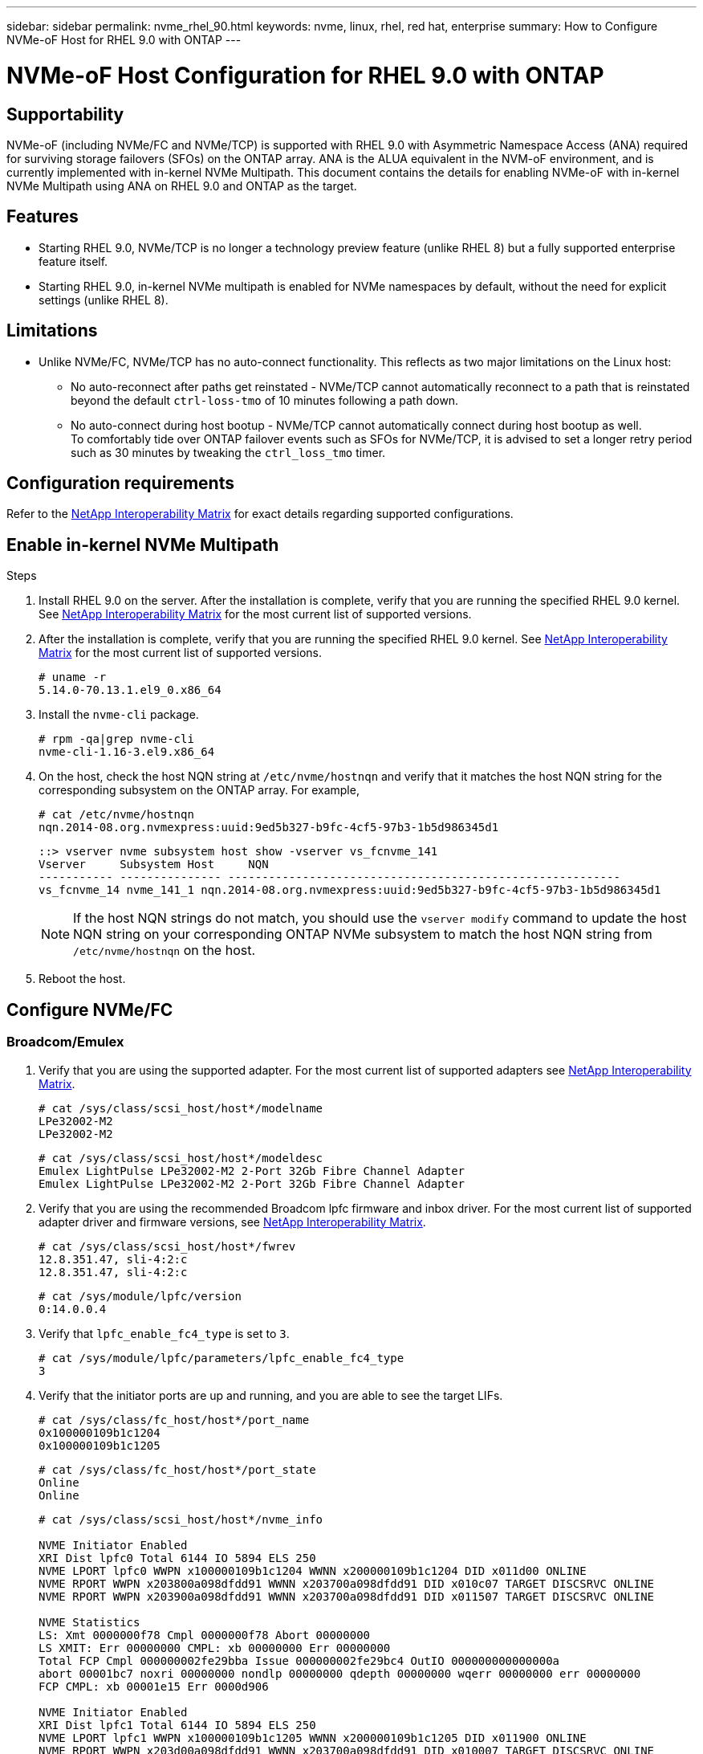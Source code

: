 ---
sidebar: sidebar
permalink: nvme_rhel_90.html
keywords: nvme, linux, rhel, red hat, enterprise
summary: How to Configure NVMe-oF Host for RHEL 9.0 with ONTAP
---

= NVMe-oF Host Configuration for RHEL 9.0 with ONTAP
:toc: macro
:hardbreaks:
:toclevels: 1
:nofooter:
:icons: font
:linkattrs:
:imagesdir: ./media/
:source-highlighter: highlighter.js

[.lead]

== Supportability
NVMe-oF (including NVMe/FC and NVMe/TCP) is supported with RHEL 9.0 with Asymmetric Namespace Access (ANA) required for surviving storage failovers (SFOs) on the ONTAP array. ANA is the ALUA equivalent in the NVM-oF environment, and is currently implemented with in-kernel NVMe Multipath. This document contains the details for enabling NVMe-oF with in-kernel NVMe Multipath using ANA on RHEL 9.0 and ONTAP as the target.

== Features
* Starting RHEL 9.0, NVMe/TCP is no longer a technology preview feature (unlike RHEL 8) but a fully supported enterprise feature itself.
* Starting RHEL 9.0, in-kernel NVMe multipath is enabled for NVMe namespaces by default, without the need for explicit settings (unlike RHEL 8).


== Limitations
* Unlike NVMe/FC, NVMe/TCP has no auto-connect functionality. This reflects as two major limitations on the Linux host:
** No auto-reconnect after paths get reinstated - NVMe/TCP cannot automatically reconnect to a path that is reinstated beyond the default `ctrl-loss-tmo` of 10 minutes following a path down.
** No auto-connect during host bootup - NVMe/TCP cannot automatically connect during host bootup as well.
To comfortably tide over ONTAP failover events such as SFOs for NVMe/TCP, it is advised to set a longer retry period such as 30 minutes by tweaking the `ctrl_loss_tmo` timer.

==  Configuration requirements
Refer to the link:https://mysupport.netapp.com/matrix/[NetApp Interoperability Matrix^] for exact details regarding supported configurations.

== Enable in-kernel NVMe Multipath

.Steps
. Install RHEL 9.0 on the server. After the installation is complete, verify that you are running the specified RHEL 9.0 kernel. See  link:https://mysupport.netapp.com/matrix/[NetApp Interoperability Matrix^] for the most current list of supported versions.

. After the installation is complete, verify that you are running the specified RHEL 9.0 kernel. See link:https://mysupport.netapp.com/matrix/[NetApp Interoperability Matrix^] for the most current list of supported versions.
+
----
# uname -r
5.14.0-70.13.1.el9_0.x86_64
----
. Install the `nvme-cli` package.
+
----
# rpm -qa|grep nvme-cli
nvme-cli-1.16-3.el9.x86_64
----
. On the host, check the host NQN string at `/etc/nvme/hostnqn` and verify that it matches the host NQN string for the corresponding subsystem on the ONTAP array. For example,
+
----
# cat /etc/nvme/hostnqn
nqn.2014-08.org.nvmexpress:uuid:9ed5b327-b9fc-4cf5-97b3-1b5d986345d1
----
+
----
::> vserver nvme subsystem host show -vserver vs_fcnvme_141
Vserver     Subsystem Host     NQN
----------- --------------- ----------------------------------------------------------
vs_fcnvme_14 nvme_141_1 nqn.2014-08.org.nvmexpress:uuid:9ed5b327-b9fc-4cf5-97b3-1b5d986345d1
----
+
[NOTE]
If the host NQN strings do not match, you should use the `vserver modify` command to update the host NQN string on your corresponding ONTAP NVMe subsystem to match the host NQN string from `/etc/nvme/hostnqn` on the host.

. Reboot the host.

== Configure NVMe/FC
=== Broadcom/Emulex

. Verify that you are using the supported adapter. For the most current list of supported adapters see link:https://mysupport.netapp.com/matrix/[NetApp Interoperability Matrix^].
+
----
# cat /sys/class/scsi_host/host*/modelname
LPe32002-M2
LPe32002-M2
----
+
----
# cat /sys/class/scsi_host/host*/modeldesc
Emulex LightPulse LPe32002-M2 2-Port 32Gb Fibre Channel Adapter
Emulex LightPulse LPe32002-M2 2-Port 32Gb Fibre Channel Adapter
----

. Verify that you are using the recommended Broadcom lpfc firmware and inbox driver. For the most current list of supported adapter driver and firmware versions, see link:https://mysupport.netapp.com/matrix/[NetApp Interoperability Matrix^].
+
----
# cat /sys/class/scsi_host/host*/fwrev
12.8.351.47, sli-4:2:c
12.8.351.47, sli-4:2:c
----
+
----
# cat /sys/module/lpfc/version
0:14.0.0.4
----

. Verify that `lpfc_enable_fc4_type` is set to `3`.
+
----
# cat /sys/module/lpfc/parameters/lpfc_enable_fc4_type
3
----

. Verify that the initiator ports are up and running, and you are able to see the target LIFs.
+
----
# cat /sys/class/fc_host/host*/port_name
0x100000109b1c1204
0x100000109b1c1205
----
+
----
# cat /sys/class/fc_host/host*/port_state
Online
Online
----
+
----
# cat /sys/class/scsi_host/host*/nvme_info

NVME Initiator Enabled
XRI Dist lpfc0 Total 6144 IO 5894 ELS 250
NVME LPORT lpfc0 WWPN x100000109b1c1204 WWNN x200000109b1c1204 DID x011d00 ONLINE
NVME RPORT WWPN x203800a098dfdd91 WWNN x203700a098dfdd91 DID x010c07 TARGET DISCSRVC ONLINE
NVME RPORT WWPN x203900a098dfdd91 WWNN x203700a098dfdd91 DID x011507 TARGET DISCSRVC ONLINE

NVME Statistics
LS: Xmt 0000000f78 Cmpl 0000000f78 Abort 00000000
LS XMIT: Err 00000000 CMPL: xb 00000000 Err 00000000
Total FCP Cmpl 000000002fe29bba Issue 000000002fe29bc4 OutIO 000000000000000a
abort 00001bc7 noxri 00000000 nondlp 00000000 qdepth 00000000 wqerr 00000000 err 00000000
FCP CMPL: xb 00001e15 Err 0000d906

NVME Initiator Enabled
XRI Dist lpfc1 Total 6144 IO 5894 ELS 250
NVME LPORT lpfc1 WWPN x100000109b1c1205 WWNN x200000109b1c1205 DID x011900 ONLINE
NVME RPORT WWPN x203d00a098dfdd91 WWNN x203700a098dfdd91 DID x010007 TARGET DISCSRVC ONLINE
NVME RPORT WWPN x203a00a098dfdd91 WWNN x203700a098dfdd91 DID x012a07 TARGET DISCSRVC ONLINE

NVME Statistics
LS: Xmt 0000000fa8 Cmpl 0000000fa8 Abort 00000000
LS XMIT: Err 00000000 CMPL: xb 00000000 Err 00000000
Total FCP Cmpl 000000002e14f170 Issue 000000002e14f17a OutIO 000000000000000a
abort 000016bb noxri 00000000 nondlp 00000000 qdepth 00000000 wqerr 00000000 err 00000000
FCP CMPL: xb 00001f50 Err 0000d9f8
----


. Enable 1MB I/O size.
+
The `lpfc_sg_seg_cnt` parameter needs to be set to `256` for the `lpfc` driver to issue I/O requests upto 1 MB size.
+
----
# cat /etc/modprobe.d/lpfc.conf
options lpfc lpfc_sg_seg_cnt=256
----
.. Run a `dracut -f` command and then reboot the host.

.. After the host boots up, verify that `lpfc_sg_seg_cnt` is set to `256`.
+
----
# cat /sys/module/lpfc/parameters/lpfc_sg_seg_cnt
256
----

=== Marvell/QLogic

The native inbox qla2xxx driver included in the RHEL 9.0 kernel has the latest upstream fixes, essential for ONTAP support. Verify that you are running the supported adapter driver and firmware versions:

----
# cat /sys/class/fc_host/host*/symbolic_name
QLE2742 FW:v9.06.02 DVR:v10.02.00.200-k
QLE2742 FW:v9.06.02 DVR:v10.02.00.200-k
----

Verify `ql2xnvmeenable` is set which enables the Marvell adapter to function as a NVMe/FC initiator:
----
# cat /sys/module/qla2xxx/parameters/ql2xnvmeenable
1
----

== Configure NVMe/TCP
Unlike NVMe/FC, NVMe/TCP has no auto-connect functionality. This reflects as two major limitations on the Linux NVMe/TCP host:

* No auto-reconnect after paths get reinstated - NVMe/TCP cannot automatically reconnect to a path that is reinstated beyond the default `ctrl-loss-tmo` of 10 minutes following a path down.
* No auto-connect during host bootup - NVMe/TCP cannot automatically connect during host bootup as well.
To comfortably tide over ONTAP failover events such as SFOs, it is advised to set a longer retry period such as say 30 minutes by tweaking the `ctrl_loss_tmo` timer. Following are the details:

.Steps

. Verify whether the initiator port is able to fetch discovery log page data across the supported NVMe/TCP LIFs:
+
----
# nvme discover -t tcp -w 192.168.1.8 -a 192.168.1.51

Discovery Log Number of Records 10, Generation counter 119
=====Discovery Log Entry 0======
trtype: tcp
adrfam: ipv4
subtype: nvme subsystem
treq: not specified
portid: 0
trsvcid: 4420
subnqn: nqn.1992-08.com.netapp:sn.56e362e9bb4f11ebbaded039ea165abc:subsystem.nvme_118_tcp_1
traddr: 192.168.2.56
sectype: none
=====Discovery Log Entry 1======
trtype: tcp
adrfam: ipv4
subtype: nvme subsystem
treq: not specified
portid: 1
trsvcid: 4420
subnqn: nqn.1992-08.com.netapp:sn.56e362e9bb4f11ebbaded039ea165abc:subsystem.nvme_118_tcp_1
traddr: 192.168.1.51
sectype: none
=====Discovery Log Entry 2======
trtype: tcp
adrfam: ipv4
subtype: nvme subsystem
treq: not specified
portid: 0
trsvcid: 4420
subnqn: nqn.1992-08.com.netapp:sn.56e362e9bb4f11ebbaded039ea165abc:subsystem.nvme_118_tcp_2
traddr: 192.168.2.56
sectype: none
...
----

. Similarly, verify that the other NVMe/TCP initiator-target LIF combos are able to successfully fetch the discovery log page data. For example,
+
----
# nvme discover -t tcp -w 192.168.1.8 -a 192.168.1.51
# nvme discover -t tcp -w 192.168.1.8 -a 192.168.1.52
# nvme discover -t tcp -w 192.168.2.9 -a 192.168.2.56
# nvme discover -t tcp -w 192.168.2.9 -a 192.168.2.57
----

. Run `nvme connect-all` command across all the supported NVMe/TCP initiator-target LIFs across the nodes. Ensure you pass a longer `ctrl_loss_tmo` period (such as say 30 minutes, which can be set through `-l 1800`) during the connect-all so that it would retry for a longer period in the event of a path loss. For example,
+
----
# nvme connect-all -t tcp -w 192.168.1.8 -a 192.168.1.51 -l 1800
# nvme connect-all -t tcp -w 192.168.1.8 -a 192.168.1.52 -l 1800
# nvme connect-all -t tcp -w 192.168.2.9 -a 192.168.2.56 -l 1800
# nvme connect-all -t tcp -w 192.168.2.9 -a 192.168.2.57 -l 1800
----

== Validate NVMf
. Verify that in-kernel NVMe multipath is indeed enabled by checking:
+
----
# cat /sys/module/nvme_core/parameters/multipath
Y
----

. Verify that the appropriate NVMf settings (for example, model set to `NetApp ONTAP Controller` and load balancing `iopolicy` set to `round-robin`) for the respective ONTAP namespaces properly reflect on the host:
+
----
# cat /sys/class/nvme-subsystem/nvme-subsys*/model
NetApp ONTAP Controller
NetApp ONTAP Controller
----
+
----
# cat /sys/class/nvme-subsystem/nvme-subsys*/iopolicy
round-robin
round-robin
----

. Verify that the ONTAP namespaces properly reflect on the host. For example (a),
+
----
# nvme list
Node         SN                    Model                   Namespace   Usage
------      ---------------------------------------      ------------------------
/dev/nvme0n1 814vWBNRwf9HAAAAAAAB  NetApp ONTAP Controller  1          85.90 GB / 85.90 GB

Format         FW Rev
---------------------
4 KiB + 0 B   FFFFFFFF
----
+
Example (b):
+
----
# nvme list
Node           SN                   Model                    Namespace   Usage
---------------------------------------------------- ------------------------------------
/dev/nvme0n1   81CZ5BQuUNfGAAAAAAAB NetApp ONTAP Controller   1         85.90 GB / 85.90 GB

Format         FW Rev
-----------------------
4 KiB + 0 B   FFFFFFFF
----

. Verify that the controller state of each path is live and has a proper ANA status. 
For example (a),
+
----
# nvme list-subsys /dev/nvme0n1
nvme-subsys0 - NQN=nqn.1992-08.com.netapp:sn.5f5f2c4aa73b11e9967e00a098df41bd:subsystem.nvme_141_1
\
+- nvme0 fc traddr=nn-0x203700a098dfdd91:pn-0x203800a098dfdd91 host_traddr=nn-0x200000109b1c1204:pn-0x100000109b1c1204 live inaccessible
+- nvme1 fc traddr=nn-0x203700a098dfdd91:pn-0x203900a098dfdd91 host_traddr=nn-0x200000109b1c1204:pn-0x100000109b1c1204 live inaccessible
+- nvme2 fc traddr=nn-0x203700a098dfdd91:pn-0x203a00a098dfdd91 host_traddr=nn-0x200000109b1c1205:pn-0x100000109b1c1205 live optimized
+- nvme3 fc traddr=nn-0x203700a098dfdd91:pn-0x203d00a098dfdd91 host_traddr=nn-0x200000109b1c1205:pn-0x100000109b1c1205 live optimized
----
+

Example (b):
+
----
# nvme list-subsys /dev/nvme0n1
nvme-subsys0 - NQN=nqn.1992-08.com.netapp:sn.56e362e9bb4f11ebbaded039ea165abc:subsystem.nvme_118_tcp_1
\
+- nvme0 tcp traddr=192.168.1.51 trsvcid=4420 host_traddr=192.168.1.8 live optimized
+- nvme10 tcp traddr=192.168.2.56 trsvcid=4420 host_traddr=192.168.2.9 live optimized
+- nvme15 tcp traddr=192.168.2.57 trsvcid=4420 host_traddr=192.168.2.9 live non-optimized
+- nvme5 tcp traddr=192.168.1.52 trsvcid=4420 host_traddr=192.168.1.8 live non-optimized
----

. Verify the NetApp plug-in displays proper values for each ONTAP namespace device. 
For example (a),
+
----
# nvme netapp ontapdevices -o column
Device       Vserver        Namespace Path                            NSID
----------------------- ------------------------------ -------------------------
/dev/nvme0n1  vs_fcnvme_141  /vol/fcnvme_141_vol_1_1_0/fcnvme_141_ns   1

UUID                                   Size
--------------------------------------------
72b887b1-5fb6-47b8-be0b-33326e2542e2   85.90GB

# nvme netapp ontapdevices -o json
{
"ONTAPdevices" : [
    {
        "Device" : "/dev/nvme0n1",
        "Vserver" : "vs_fcnvme_141",
        "Namespace_Path" : "/vol/fcnvme_141_vol_1_1_0/fcnvme_141_ns",
        "NSID" : 1,
        "UUID" : "72b887b1-5fb6-47b8-be0b-33326e2542e2",
        "Size" : "85.90GB",
        "LBA_Data_Size" : 4096,
        "Namespace_Size" : 20971520
    }
  ]
}
----
Example (b):
+
----
# nvme netapp ontapdevices -o column
Device               Vserver                   Namespace Path
--------------------- ------------------------- ------------------------------------
/dev/nvme0n1         vs_tcp_118                /vol/tcpnvme_118_1_0_0/tcpnvme_118_ns

NSID   UUID                               Size
-------------------------------------------------
1     4a3e89de-b239-45d8-be0c-b81f6418283c 85.90GB
----
+
----
# nvme netapp ontapdevices -o json
{
"ONTAPdevices" : [
    {
     "Device" : "/dev/nvme0n1",
      "Vserver" : "vs_tcp_118",
      "Namespace_Path" : "/vol/tcpnvme_118_1_0_0/tcpnvme_118_ns",
      "NSID" : 1,
      "UUID" : "4a3e89de-b239-45d8-be0c-b81f6418283c",
      "Size" : "85.90GB",
      "LBA_Data_Size" : 4096,
      "Namespace_Size" : 20971520
    },
  ]

}
----

== When to contact technical support
Before commencing any troubleshooting for any NVMe/FC failures, always ensure you are running a configuration that is compliant to the IMT specifications. And then proceed to the following steps to debug any host side issues.

=== lpfc verbose logging
Following is the list of lpfc driver logging bitmasks available for NVMe/FC, as seen at `drivers/scsi/lpfc/lpfc_logmsg.h`:
----
#define LOG_NVME 0x00100000 /* NVME general events. */
#define LOG_NVME_DISC 0x00200000 /* NVME Discovery/Connect events. */
#define LOG_NVME_ABTS 0x00400000 /* NVME ABTS events. */
#define LOG_NVME_IOERR 0x00800000 /* NVME IO Error events. */
----

You can set the `lpfc_log_verbose` driver setting (appended to the lpfc line at `/etc/modprobe.d/lpfc.conf`) to any of the values above for logging NVMe/FC events from a `lpfc` driver perspective. And then recreate the `initiramfs` by running `dracut -f` command and then reboot the host. After rebooting, verify that the verbose logging has applied by checking the following, using the above `LOG_NVME_DISC` bitmask as an example:
----
# cat /etc/modprobe.d/lpfc.conf
options lpfc_enable_fc4_type=3 lpfc_log_verbose=0xf00083
----
----
# cat /sys/module/lpfc/parameters/lpfc_log_verbose
15728771
----
=== qla2xxx verbose logging
There is no similar specific qla2xxx logging for NVMe/FC, as is there in `lpfc`. You can set the general qla2xxx logging level here, for example, `ql2xextended_error_logging=0x1e400000`. This can be done by appending this value to the corresponding `modprobe qla2xxx conf` file. And then recreate the `initramfs` by running `dracut -f` and then reboot the host. After reboot, verify that the verbose logging has applied as follows:
----
# cat /etc/modprobe.d/qla2xxx.conf
options qla2xxx ql2xnvmeenable=1 ql2xextended_error_logging=0x1e400000
----
----
# cat /sys/module/qla2xxx/parameters/ql2xextended_error_logging
507510784
----
=== Common nvme-cli errors and workarounds

[options="header", cols="20, 20, 50"]
|===
|Errors displayed by `nvme-cli`  | Probable cause | Workaround
| `Failed to write to /dev/nvme-fabrics: Invalid argument` error during `nvme discover`, `nvme connect`, or `nvme connect-all`
| This error message is generally displayed if the syntax is wrong.
| Ensure you are using the correct syntax for the above nvme commands.

| `Failed to write to /dev/nvme-fabrics: No such file or directory` during  `nvme discover`, `nvme connect`, or `nvme connect-all`
| Multiple issues could trigger this. Some of the common cases are:

You passed wrong arguments to the above nvme commands.
a| Ensure you have passed the appropriate arguments (such as appropriate WWNN string, WWPN string, and more) for the above commands.
If the arguments are correct, but still seeing this error, check if the `/sys/class/scsi_host/host*/nvme_info` output is proper with the NVMe initiator showing as `Enabled` and NVMe/FC target LIFs properly showing up here under the remote ports sections. For example,

----
# cat /sys/class/scsi_host/host*/nvme_info
NVME Initiator Enabled
NVME LPORT lpfc0 WWPN x10000090fae0ec9d WWNN x20000090fae0ec9d DID x012000 ONLINE
NVME RPORT WWPN x200b00a098c80f09 WWNN x200a00a098c80f09 DID x010601 TARGET DISCSRVC ONLINE

NVME Statistics
LS: Xmt 0000000000000006 Cmpl 0000000000000006
FCP: Rd 0000000000000071 Wr 0000000000000005 IO 0000000000000031
Cmpl 00000000000000a6 Outstanding 0000000000000001

NVME Initiator Enabled
NVME LPORT lpfc1 WWPN x10000090fae0ec9e WWNN x20000090fae0ec9e DID x012400 ONLINE
NVME RPORT WWPN x200900a098c80f09 WWNN x200800a098c80f09 DID x010301 TARGET DISCSRVC ONLINE

NVME Statistics
LS: Xmt 0000000000000006 Cmpl 0000000000000006
FCP: Rd 0000000000000073 Wr 0000000000000005 IO 0000000000000031
Cmpl 00000000000000a8 Outstanding 0000000000000001
----
Workaround: If the target LIFs don't show up as above in the `nvme_info` output, check the `/var/log/messages` and `dmesg` output for any suspicious NVMe/FC failures, and report or fix accordingly.


| `No discovery log entries to fetch` during  `nvme discover`, `nvme connect`, or `nvme connect-all`
| This error message is generally seen if the `/etc/nvme/hostnqn` string has not been added to the corresponding subsystem on the NetApp array or an incorrect hostnqn string has been added to the respective subsystem.
| Ensure the exact `/etc/nvme/hostnqn` string is added to the corresponding subsystem on the NetApp array (verify through the `vserver nvme subsystem host show`).

|`Failed to write to /dev/nvme-fabrics: Operation already in progress` during `nvme discover`, `nvme connect` or `nvme connect-all`
| This error message is seen if the controller associations or specified operation is already created or in the process of being created. This could happen as part of the auto-connect scripts installed above.
| None. For `nvme discover`, try running this command after some time. And for `nvme connect` and `connect-all`, run a `nvme list` to verify that the namespace devices are already created and displayed on the host.
|===

=== Files and command outputs required for debugging
If you are still facing issues, please collect the following files and command outputs and send them for further triage:
----
cat /sys/class/scsi_host/host*/nvme_info
/var/log/messages
dmesg
nvme discover output as in:
nvme discover --transport=fc --traddr=nn-0x200a00a098c80f09:pn-0x200b00a098c80f09 --host-traddr=nn-0x20000090fae0ec9d:pn-0x10000090fae0ec9d
nvme list
nvme list-subsys /dev/nvmeXnY
----
